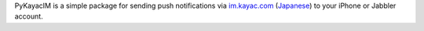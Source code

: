 PyKayacIM is a simple package for sending push notifications via
`im.kayac.com <http://im.kayac.com/en/>`_
(`Japanese <http://im.kayac.com/ja/>`_) to your iPhone or Jabbler account.